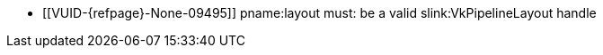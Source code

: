 // Copyright 2020-2023 The Khronos Group Inc.
//
// SPDX-License-Identifier: CC-BY-4.0

// Common Valid Usage
// Common to VK_KHR_maintenance6 bind and push descriptor structs
  * [[VUID-{refpage}-None-09495]]
    {empty}
ifdef::VK_NV_per_stage_descriptor_set[]
    If the <<features-dynamicPipelineLayout, pname:dynamicPipelineLayout>>
    feature is not enabled,
endif::VK_NV_per_stage_descriptor_set[]
    pname:layout must: be a valid slink:VkPipelineLayout handle
ifdef::VK_NV_per_stage_descriptor_set[]
  * [[VUID-{refpage}-layout-09496]]
    If pname:layout is dlink:VK_NULL_HANDLE, the pname:pNext chain must:
    include a valid slink:VkPipelineLayoutCreateInfo structure
endif::VK_NV_per_stage_descriptor_set[]
// Common Valid Usage
